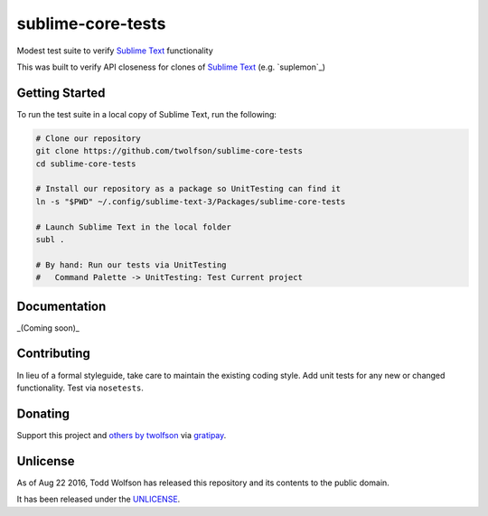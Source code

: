 sublime-core-tests
==================

.. image:: https://travis-ci.org/twolfson/sublime-core-tests.svg?branch=master
   :target: https://travis-ci.org/twolfson/sublime-core-tests
   :alt: Build Status

Modest test suite to verify `Sublime Text`_ functionality

This was built to verify API closeness for clones of `Sublime Text`_ (e.g. `suplemon`_)

.. _`Sublime Text`: http://www.sublimetext.com/
.. _ `suplemon`: https://github.com/richrd/suplemon

Getting Started
---------------
To run the test suite in a local copy of Sublime Text, run the following:

.. code:: bash

    # Clone our repository
    git clone https://github.com/twolfson/sublime-core-tests
    cd sublime-core-tests

    # Install our repository as a package so UnitTesting can find it
    ln -s "$PWD" ~/.config/sublime-text-3/Packages/sublime-core-tests

    # Launch Sublime Text in the local folder
    subl .

    # By hand: Run our tests via UnitTesting
    #   Command Palette -> UnitTesting: Test Current project

Documentation
-------------
_(Coming soon)_

Contributing
------------
In lieu of a formal styleguide, take care to maintain the existing coding style. Add unit tests for any new or changed functionality. Test via ``nosetests``.

Donating
--------
Support this project and `others by twolfson`_ via `gratipay`_.

.. image:: https://cdn.rawgit.com/gratipay/gratipay-badge/2.x.x/dist/gratipay.svg
   :target: `gratipay`_
   :alt: Support via Gratipay

.. _`others by twolfson`:
.. _gratipay: https://www.gratipay.com/twolfson/

Unlicense
---------
As of Aug 22 2016, Todd Wolfson has released this repository and its contents to the public domain.

It has been released under the `UNLICENSE`_.

.. _UNLICENSE: https://github.com/twolfson/sublime-core-tests/blob/master/UNLICENSE
